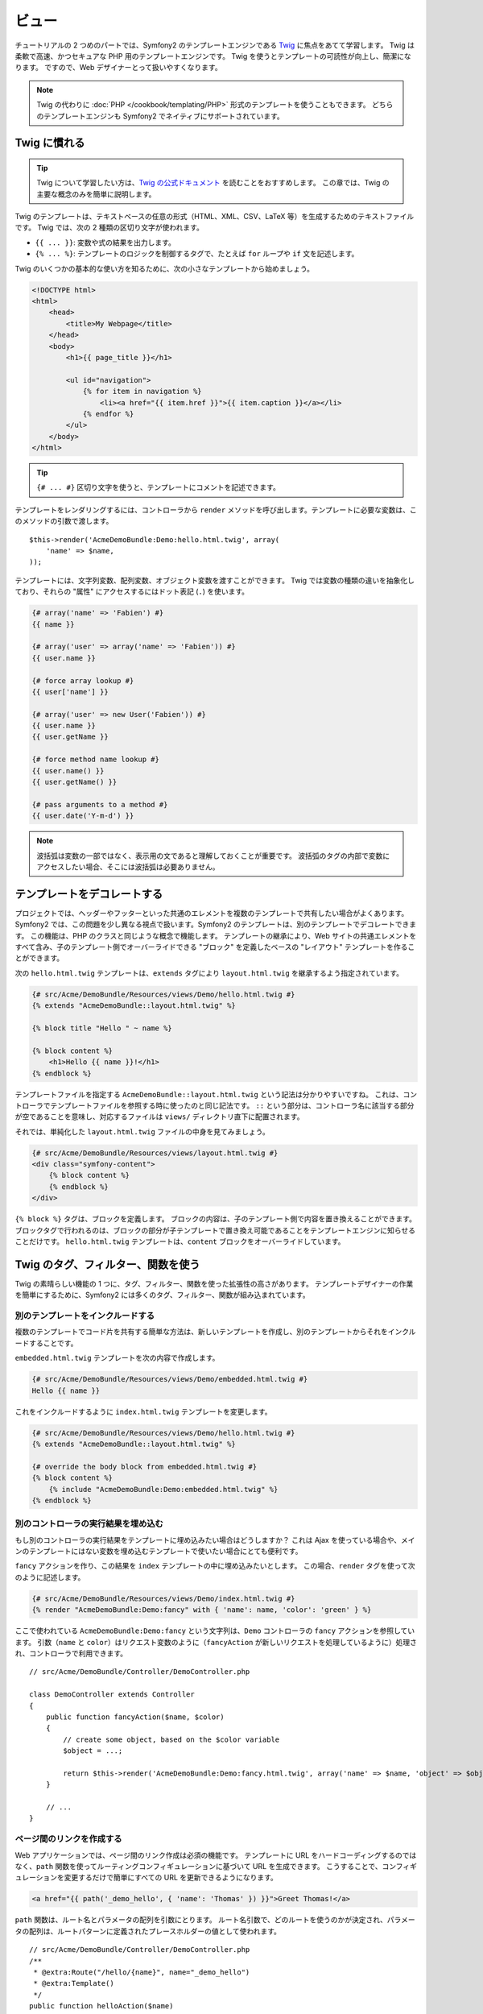 .. 2011/05/01 hidenorigoto 9ca7ce48

ビュー
======

チュートリアルの 2 つめのパートでは、Symfony2 のテンプレートエンジンである `Twig`_ に焦点をあてて学習します。
Twig は柔軟で高速、かつセキュアな PHP 用のテンプレートエンジンです。
Twig を使うとテンプレートの可読性が向上し、簡潔になります。
ですので、Web デザイナーとって扱いやすくなります。

.. note::

    Twig の代わりに :doc:`PHP </cookbook/templating/PHP>` 形式のテンプレートを使うこともできます。
    どちらのテンプレートエンジンも Symfony2 でネイティブにサポートされています。

Twig に慣れる
-------------

.. tip::

    Twig について学習したい方は、\ `Twig の公式ドキュメント`_ を読むことをおすすめします。
    この章では、Twig の主要な概念のみを簡単に説明します。

Twig のテンプレートは、テキストベースの任意の形式（HTML、XML、CSV、LaTeX 等）を生成するためのテキストファイルです。
Twig では、次の 2 種類の区切り文字が使われます。

* ``{{ ... }}``: 変数や式の結果を出力します。

* ``{% ... %}``: テンプレートのロジックを制御するタグで、たとえば ``for`` ループや ``if`` 文を記述します。

Twig のいくつかの基本的な使い方を知るために、次の小さなテンプレートから始めましょう。

.. code-block:: html+jinja

    <!DOCTYPE html>
    <html>
        <head>
            <title>My Webpage</title>
        </head>
        <body>
            <h1>{{ page_title }}</h1>

            <ul id="navigation">
                {% for item in navigation %}
                    <li><a href="{{ item.href }}">{{ item.caption }}</a></li>
                {% endfor %}
            </ul>
        </body>
    </html>


.. tip::

   ``{# ... #}`` 区切り文字を使うと、テンプレートにコメントを記述できます。

テンプレートをレンダリングするには、コントローラから ``render`` メソッドを呼び出します。テンプレートに必要な変数は、このメソッドの引数で渡します。

::

    $this->render('AcmeDemoBundle:Demo:hello.html.twig', array(
        'name' => $name,
    ));

テンプレートには、文字列変数、配列変数、オブジェクト変数を渡すことができます。
Twig では変数の種類の違いを抽象化しており、それらの "属性" にアクセスするにはドット表記 (``.``) を使います。

.. code-block:: jinja

    {# array('name' => 'Fabien') #}
    {{ name }}

    {# array('user' => array('name' => 'Fabien')) #}
    {{ user.name }}

    {# force array lookup #}
    {{ user['name'] }}

    {# array('user' => new User('Fabien')) #}
    {{ user.name }}
    {{ user.getName }}

    {# force method name lookup #}
    {{ user.name() }}
    {{ user.getName() }}

    {# pass arguments to a method #}
    {{ user.date('Y-m-d') }}

.. note::

    波括弧は変数の一部ではなく、表示用の文であると理解しておくことが重要です。
    波括弧のタグの内部で変数にアクセスしたい場合、そこには波括弧は必要ありません。

テンプレートをデコレートする
----------------------------

プロジェクトでは、ヘッダーやフッターといった共通のエレメントを複数のテンプレートで共有したい場合がよくあります。
Symfony2 では、この問題を少し異なる視点で扱います。Symfony2 のテンプレートは、別のテンプレートでデコレートできます。
この機能は、PHP のクラスと同じような概念で機能します。
テンプレートの継承により、Web サイトの共通エレメントをすべて含み、子のテンプレート側でオーバーライドできる "ブロック" を定義したベースの "レイアウト" テンプレートを作ることができます。

次の ``hello.html.twig`` テンプレートは、\ ``extends`` タグにより ``layout.html.twig`` を継承するよう指定されています。

.. code-block:: html+jinja

    {# src/Acme/DemoBundle/Resources/views/Demo/hello.html.twig #}
    {% extends "AcmeDemoBundle::layout.html.twig" %}

    {% block title "Hello " ~ name %}

    {% block content %}
        <h1>Hello {{ name }}!</h1>
    {% endblock %}

テンプレートファイルを指定する ``AcmeDemoBundle::layout.html.twig`` という記法は分かりやすいですね。
これは、コントローラでテンプレートファイルを参照する時に使ったのと同じ記法です。
``::`` という部分は、コントローラ名に該当する部分が空であることを意味し、対応するファイルは ``views/`` ディレクトリ直下に配置されます。

それでは、単純化した ``layout.html.twig`` ファイルの中身を見てみましょう。

.. code-block:: jinja

    {# src/Acme/DemoBundle/Resources/views/layout.html.twig #}
    <div class="symfony-content">
        {% block content %}
        {% endblock %}
    </div>

``{% block %}`` タグは、ブロックを定義します。
ブロックの内容は、子のテンプレート側で内容を置き換えることができます。
ブロックタグで行われるのは、ブロックの部分が子テンプレートで置き換え可能であることをテンプレートエンジンに知らせることだけです。
``hello.html.twig`` テンプレートは、\ ``content`` ブロックをオーバーライドしています。

Twig のタグ、フィルター、関数を使う
-----------------------------------

Twig の素晴らしい機能の 1 つに、タグ、フィルター、関数を使った拡張性の高さがあります。
テンプレートデザイナーの作業を簡単にするために、Symfony2 には多くのタグ、フィルター、関数が組み込まれています。

別のテンプレートをインクルードする
~~~~~~~~~~~~~~~~~~~~~~~~~~~~~~~~~~

複数のテンプレートでコード片を共有する簡単な方法は、新しいテンプレートを作成し、別のテンプレートからそれをインクルードすることです。

``embedded.html.twig`` テンプレートを次の内容で作成します。

.. code-block:: jinja

    {# src/Acme/DemoBundle/Resources/views/Demo/embedded.html.twig #}
    Hello {{ name }}

これをインクルードするように ``index.html.twig`` テンプレートを変更します。

.. code-block:: jinja

    {# src/Acme/DemoBundle/Resources/views/Demo/hello.html.twig #}
    {% extends "AcmeDemoBundle::layout.html.twig" %}

    {# override the body block from embedded.html.twig #}
    {% block content %}
        {% include "AcmeDemoBundle:Demo:embedded.html.twig" %}
    {% endblock %}

別のコントローラの実行結果を埋め込む
~~~~~~~~~~~~~~~~~~~~~~~~~~~~~~~~~~~~

もし別のコントローラの実行結果をテンプレートに埋め込みたい場合はどうしますか？
これは Ajax を使っている場合や、メインのテンプレートにはない変数を埋め込むテンプレートで使いたい場合にとても便利です。

``fancy`` アクションを作り、この結果を ``index`` テンプレートの中に埋め込みたいとします。
この場合、\ ``render`` タグを使って次のように記述します。

.. code-block:: jinja

    {# src/Acme/DemoBundle/Resources/views/Demo/index.html.twig #}
    {% render "AcmeDemoBundle:Demo:fancy" with { 'name': name, 'color': 'green' } %}

ここで使われている ``AcmeDemoBundle:Demo:fancy`` という文字列は、\ ``Demo`` コントローラの ``fancy`` アクションを参照しています。
引数（\ ``name`` と ``color``\ ）はリクエスト変数のように（\ ``fancyAction`` が新しいリクエストを処理しているように）処理され、コントローラで利用できます。

::

    // src/Acme/DemoBundle/Controller/DemoController.php

    class DemoController extends Controller
    {
        public function fancyAction($name, $color)
        {
            // create some object, based on the $color variable
            $object = ...;

            return $this->render('AcmeDemoBundle:Demo:fancy.html.twig', array('name' => $name, 'object' => $object));
        }

        // ...
    }

ページ間のリンクを作成する
~~~~~~~~~~~~~~~~~~~~~~~~~~

Web アプリケーションでは、ページ間のリンク作成は必須の機能です。
テンプレートに URL をハードコーディングするのではなく、\ ``path`` 関数を使ってルーティングコンフィギュレーションに基づいて URL を生成できます。
こうすることで、コンフィギュレーションを変更するだけで簡単にすべての URL を更新できるようになります。

.. code-block:: html+jinja

    <a href="{{ path('_demo_hello', { 'name': 'Thomas' }) }}">Greet Thomas!</a>

``path`` 関数は、ルート名とパラメータの配列を引数にとります。
ルート名引数で、どのルートを使うのかが決定され、パラメータの配列は、ルートパターンに定義されたプレースホルダーの値として使われます。

::

    // src/Acme/DemoBundle/Controller/DemoController.php
    /**
     * @extra:Route("/hello/{name}", name="_demo_hello")
     * @extra:Template()
     */
    public function helloAction($name)
    {
        return array('name' => $name);
    }

.. tip::

    ``url`` 関数は\ *絶対* URL を生成します: ``{{ url('_demo_hello', {
    'name': 'Thomas' }) }}``

アセット（画像、JavaScript、スタイルシート）をインクルードする
~~~~~~~~~~~~~~~~~~~~~~~~~~~~~~~~~~~~~~~~~~~~~~~~~~~~~~~~~~~~~~

インターネットには画像、JavaScript、スタイルシートも使われるでしょう。
Symfony2 では、\ ``asset`` 関数を使ってアセットを簡単に扱えます。

.. code-block:: jinja

    <link href="{{ asset('css/blog.css') }}" rel="stylesheet" type="text/css" />

    <img src="{{ asset('images/logo.png') }}" />

``asset`` 関数の主な目的は、アプリケーションのポータビリティを向上させることです。
この関数を使うと、アプリケーションのルートディレクトリを Web ルートディレクトリの別の場所へ移動させる場合でも、テンプレートのコードを変更する必要がなくなります。

変数をエスケープする
--------------------

Twig は、デフォルトですべての出力をエスケープするように設定されています。
Twig のエスケープ機能と Escaper エクステンションに関する詳細は、\ `Twig の公式ドキュメント`_ を参照してください。

まとめ
------

Twig はシンプルかつ強力です。
レイアウトやブロックの機能、テンプレートやアクションのインクルード機能を使うと、テンプレートをより論理的で拡張しやすい方法で管理できます。

ここまで読まれた方は、まだ Symfony2 について 20 分しか学習していないかもしれませんが、とても魅力的な機能を試しました。
Symfony2 の基礎的な内容は、とても簡単に学ぶことができます。
また、このようなシンプルさが、Symfony2 の柔軟なアーキテクチャによって支えられていることもすぐ後の章で学びます。

しかし、慌てすぎてはいけません。
このチュートリアルの次のトピックとして、次の章でコントローラについてもう少し学習しましょう。
もう 10 分、Symfony2 を学ぶ準備ができたら、次の章へ進んでください。

.. _Twig:          http://www.twig-project.org/
.. _Twig の公式ドキュメント: http://www.twig-project.org/documentation

